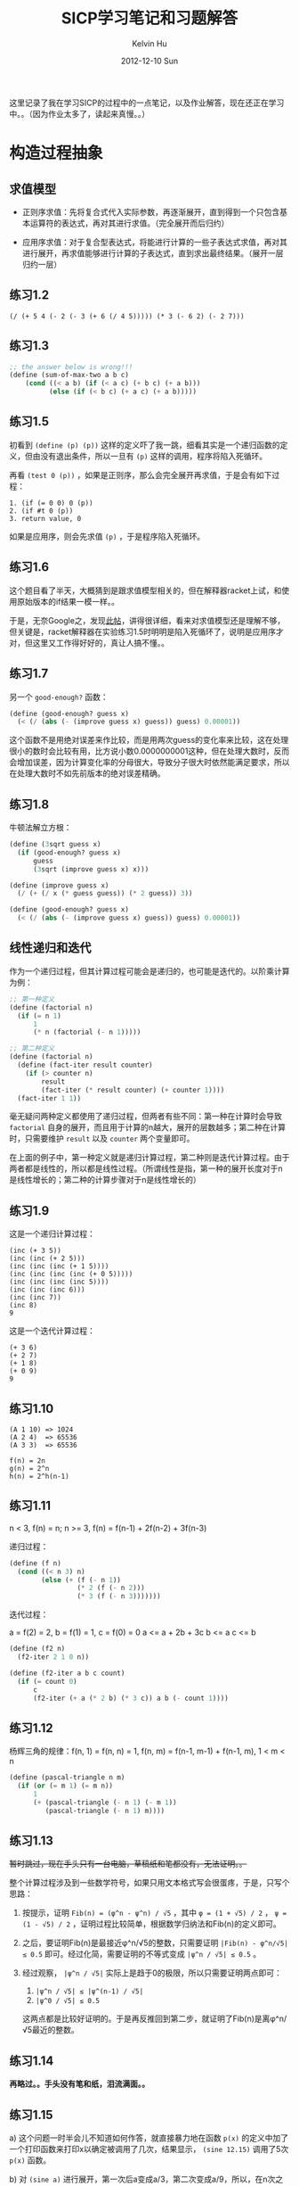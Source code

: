 #+TITLE:       SICP学习笔记和习题解答
#+AUTHOR:      Kelvin Hu
#+EMAIL:       ini.kelvin@gmail.com
#+DATE:        2012-12-10 Sun
#+URI:         /wiki/sicp/
#+KEYWORDS:    sicp, scheme
#+TAGS:        :SICP:Scheme:
#+LANGUAGE:    en
#+OPTIONS:     H:3 num:nil toc:nil \n:nil @:t ::t |:t ^:nil -:t f:t *:t <:t
#+DESCRIPTION: learning notes of book Structure and Interpretation of Computer Programs


这里记录了我在学习SICP的过程中的一点笔记，以及作业解答，现在还正在学习中。。（因为作业太多了，读起来真慢。。）

* 构造过程抽象

** 求值模型

   - 正则序求值：先将复合式代入实际参数，再逐渐展开，直到得到一个只包含基本运算符的表达式，再对其进行求值。（完全展开而后归约）

   - 应用序求值：对于复合型表达式，将能进行计算的一些子表达式求值，再对其进行展开，再求值能够进行计算的子表达式，直到求出最终结果。（展开一层归约一层）

** 练习1.2

   : (/ (+ 5 4 (- 2 (- 3 (+ 6 (/ 4 5))))) (* 3 (- 6 2) (- 2 7)))

** 练习1.3

   #+BEGIN_SRC scheme
   ;; the answer below is wrong!!!
   (define (sum-of-max-two a b c)
       (cond ((< a b) (if (< a c) (+ b c) (+ a b)))
             (else (if (< b c) (+ a c) (+ a b)))))
   #+END_SRC

** 练习1.5

   初看到 =(define (p) (p))= 这样的定义吓了我一跳，细看其实是一个递归函数的定义，但由没有退出条件，所以一旦有 =(p)= 这样的调用，程序将陷入死循环。

   再看 =(test 0 (p))= ，如果是正则序，那么会完全展开再求值，于是会有如下过程：

   : 1. (if (= 0 0) 0 (p))
   : 2. (if #t 0 (p))
   : 3. return value, 0

   如果是应用序，则会先求值 =(p)= ，于是程序陷入死循环。

** 练习1.6

   这个题目看了半天，大概猜到是跟求值模型相关的，但在解释器racket上试，和使用原始版本的if结果一模一样。。

   于是，无奈Google之，发现[[http://blog.csdn.net/xuanyun/article/details/1331872][此帖]]，讲得很详细，看来对求值模型还是理解不够，但关键是，racket解释器在实验练习1.5时明明是陷入死循环了，说明是应用序才对，但这里又工作得好好的，真让人搞不懂。。

** 练习1.7

   另一个 =good-enough?= 函数：

   #+BEGIN_SRC scheme
   (define (good-enough? guess x)
     (< (/ (abs (- (improve guess x) guess)) guess) 0.00001))
   #+END_SRC

   这个函数不是用绝对误差来作比较，而是用两次guess的变化率来比较，这在处理很小的数时会比较有用，比方说小数0.0000000001这种，但在处理大数时，反而会增加误差，因为计算变化率的分母很大，导致分子很大时依然能满足要求，所以在处理大数时不如先前版本的绝对误差精确。

** 练习1.8

   牛顿法解立方根：

   #+BEGIN_SRC scheme
   (define (3sqrt guess x)
     (if (good-enough? guess x)
         guess
         (3sqrt (improve guess x) x)))

   (define (improve guess x)
     (/ (+ (/ x (* guess guess)) (* 2 guess)) 3))

   (define (good-enough? guess x)
     (< (/ (abs (- (improve guess x) guess)) guess) 0.00001))
   #+END_SRC

** 线性递归和迭代

   作为一个递归过程，但其计算过程可能会是递归的，也可能是迭代的。以阶乘计算为例：

   #+BEGIN_SRC scheme
   ;; 第一种定义
   (define (factorial n)
     (if (= n 1)
         1
         (* n (factorial (- n 1)))))
   #+END_SRC

   #+BEGIN_SRC scheme
   ;; 第二种定义
   (define (factorial n)
     (define (fact-iter result counter)
       (if (> counter n)
           result
           (fact-iter (* result counter) (+ counter 1))))
     (fact-iter 1 1))
   #+END_SRC

   毫无疑问两种定义都使用了递归过程，但两者有些不同：第一种在计算时会导致 =factorial= 自身的展开，而且用于计算的n越大，展开的层数越多；第二种在计算时，只需要维护 =result= 以及 =counter= 两个变量即可。

   在上面的例子中，第一种定义就是递归计算过程，第二种则是迭代计算过程。由于两者都是线性的，所以都是线性过程。（所谓线性是指，第一种的展开长度对于n是线性增长的；第二种的计算步骤对于n是线性增长的）

** 练习1.9

   这是一个递归计算过程：

   : (inc (+ 3 5))
   : (inc (inc (+ 2 5)))
   : (inc (inc (inc (+ 1 5))))
   : (inc (inc (inc (inc (+ 0 5)))))
   : (inc (inc (inc (inc 5))))
   : (inc (inc (inc 6)))
   : (inc (inc 7))
   : (inc 8)
   : 9

   这是一个迭代计算过程：

   : (+ 3 6)
   : (+ 2 7)
   : (+ 1 8)
   : (+ 0 9)
   : 9

** 练习1.10

   : (A 1 10) => 1024
   : (A 2 4)  => 65536
   : (A 3 3)  => 65536

   : f(n) = 2n
   : g(n) = 2^n
   : h(n) = 2^h(n-1)

** 练习1.11

   n < 3, f(n) = n; n >= 3, f(n) = f(n-1) + 2f(n-2) + 3f(n-3)

   递归过程：

   #+BEGIN_SRC scheme
   (define (f n)
     (cond ((< n 3) n)
           (else (+ (f (- n 1))
                    (* 2 (f (- n 2)))
                    (* 3 (f (- n 3)))))))
   #+END_SRC

   迭代过程：

   a = f(2) = 2, b = f(1) = 1, c = f(0) = 0
   a <= a + 2b + 3c
   b <= a
   c <= b

   #+BEGIN_SRC scheme
   (define (f2 n)
     (f2-iter 2 1 0 n))

   (define (f2-iter a b c count)
     (if (= count 0)
         c
         (f2-iter (+ a (* 2 b) (* 3 c)) a b (- count 1))))
   #+END_SRC

** 练习1.12

   杨辉三角的规律：f(n, 1) = f(n, n) = 1, f(n, m) = f(n-1, m-1) + f(n-1, m), 1 < m < n

   #+BEGIN_SRC scheme
   (define (pascal-triangle n m)
     (if (or (= m 1) (= m n))
         1
         (+ (pascal-triangle (- n 1) (- m 1))
            (pascal-triangle (- n 1) m))))
   #+END_SRC

** 练习1.13

   +暂时跳过，现在手头只有一台电脑，草稿纸和笔都没有，无法证明。。+

   整个计算过程涉及到一些数学符号，如果只用文本格式写会很蛋疼，于是，只写个思路：

   1. 按提示，证明 =Fib(n) = (φ^n - ψ^n) / √5= ，其中 =φ = (1 + √5) / 2= ， =ψ = (1 - √5) / 2= ，证明过程比较简单，根据数学归纳法和Fib(n)的定义即可。

   2. 之后，要证明Fib(n)是最接近φ^n/√5的整数，只需要证明 =|Fib(n) - φ^n/√5| ≤ 0.5= 即可。经过化简，需要证明的不等式变成 =|ψ^n / √5| ≤ 0.5= 。

   3. 经过观察， =|ψ^n / √5|= 实际上是趋于0的极限，所以只需要证明两点即可：

      1. =|ψ^n / √5| ≤ |ψ^(n-1) / √5|=
      2. =|ψ^0 / √5| ≤ 0.5=

      这两点都是比较好证明的。于是再反推回到第二步，就证明了Fib(n)是离φ^n/√5最近的整数。

** 练习1.14

   *再略过。。手头没有笔和纸，泪流满面。。*

** 练习1.15

   a) 这个问题一时半会儿不知道如何作答，就直接暴力地在函数 =p(x)= 的定义中加了一个打印函数来打印x以确定被调用了几次，结果显示， =(sine 12.15)= 调用了5次 =p(x)= 函数。

   b) 对 =(sine a)= 进行展开，第一次后a变成a/3，第二次变成a/9，所以，在n次之后，a变成了a除以3的n次方。空间和步数是正比于展开次数n的，所以，n关于a的阶就是空间和步数关于a的阶。展开的终止条件是 =a / 3^n ≤ 0.1= ，可以求出 =n ≥ log3(10a)= ，即n会大于等于以3为底10a的对数。所以空间和步数关于a的增长阶是对数的。

** 练习1.16

   题目要求：1.只能用迭代，不能递归；2.增长的阶是对数级。

   被这个题的提示给坑到了。。因为提示说维持一个附加变量a来保存计算值，于是我就按提示构造了一个状态变量a，打算用来保存每次迭代的计算值，但经过演算发现必须在第一步迭代将a从1直接给过渡到b^(n/2)，不然后面的迭代没法继续，但这肯定是不可能的。。

   无奈，去网上搜了一下，当我看到下面这两个等式的时候，我瞬间就明白了：

   1. n为偶数时：a(b^2)^(n/2) = ab^n
   2. n为奇数时：ab*b^(n-1) = ab^n

   按上面的等式写出迭代过程：

   : n为偶数时：
   : a <= a
   : b <= b^2
   : n <= n / 2
   :
   : n为奇数时：
   : a <= a * b
   : b <= b
   : n <= n - 1

   于是，解答如下：

   #+BEGIN_SRC scheme
   (define (fast-expt b n)
     (fast-expt-iter 1 b n))

   (define (fast-expt-iter a b n)
     (cond ((= n 0) a)
           ((even? n) (fast-expt-iter a (* b b) (/ n 2)))
           (else (fast-expt-iter (* a b) b (- n 1)))))

   (define (even? n)
     (= (remainder n 2) 0))
   #+END_SRC

   这明明是a和b共同保存中间值，以2^10为例，10 => 5 => 4 => 2 => 1 => 0，大多时候a都在打酱油，而b才是保存中间值的主力。。

** 练习1.17

   #+BEGIN_SRC scheme
   (define (my* a b)
     (cond ((= b 0) 0)
           ((even? b) (my* (double a) (halve b)))
           (else (+ a (my* a (- b 1))))))

   (define (double a)
     (+ a a))

   (define (halve a)
     (/ a 2))
   #+END_SRC

** 练习1.18

   有了1.16的基础，再来这道题就好多了，这题的难点是构造类似1.16中的ab^n。和1.16不同，这里的构造等式如下（状态变量定义为s）：

   1. b为偶数：s + ab = s + a*2 * b/2
   2. b为奇数：s + ab = (s + a) + a * (b - 1)

   于是，有如下解：

   #+BEGIN_SRC scheme
   (define (my* a b)
     (my*-iter 0 a b))

   (define (my*-iter s a b)
     (cond ((= b 0) s)
           ((even? b) (my*-iter s (double a) (halve b)))
           (else (my*-iter (+ s a) a (- b 1)))))
   #+END_SRC

** 练习1.19

   这个题是要求p'和q'，根据T^2 = T'，可以得到两个关于p'和q'的方程，联立方程可得解。

   这两个二元一次方程本身不难，但因为项太多，还有平方，所以如果打字打出来会很蛋疼，所以就不打了，最后解出的结果是：

   : p' = p^2 + q^2
   : q' = q^2 + 2pq

   吐槽：外国人真尼玛牛，一个特例斐波那契数列，能想到通用的T变换，而且，还尼玛T^2 = T'。。

** 练习1.20

   个人觉得这个题的水平略低，因为只是按照定义对过程调用进行展开而已。关键是，如果你展开的内容少一点也可以接受，但是 =(gcd 206 40)= 的正规序展开内容太多了，我写了几层，就写不下去了。。最后看了[[http://www.billthelizard.com/2010/01/sicp-exercise-120-gcd.html][这里]]的详细展开内容，那哥们真是耐得住。。其实题目的意思大概是想让我们对这两种展开方式有一个比较深刻的理解，但这样大量的重复性工作，显得没有必要，所以我没有耐得住寂寞展开到最后。。从那哥们展开的结果来看，最后的答案是18和4。

** 练习1.21

   把书中的的 =smallest-divisor= 及相关定义照执行一遍就行了，结果如下：

   : (smallest-divisor 199)    => 199
   : (smallest-divisor 1999)   => 1999
   : (smallest-divisor 19999)  => 7

   PS：SICP中文翻译中错误很多啊，比方说上面跟 =smallest-divisor= 相关的 =divides?= 定义，其中对 =remainder= 过程的调用就把参数a和b写反了，坑爹。。页脚的注释d/n应该是n/d。。

** 练习1.22

   我使用的Scheme实现是Racket，这个实现并没有包含如题目中所说的 =runtime= ，于是我Google了一下，发现有一个过程叫 =current-inexact-milliseconds= 可以达到要求，于是就用它代替了 =runtime= 。

   这个题目的实现代码如下：

   #+BEGIN_SRC scheme
   (define (timed-prime-test n)
     (newline)
     (display n)
     (start-prime-test n (current-inexact-milliseconds)))

   (define (start-prime-test n start-time)
     (if (prime? n)
         (report-time (- (current-inexact-milliseconds) start-time))
         #f))  ;; 这里因为Racket实现不允许if只有一个分支，所以用#f来表示另一个分支

   (define (report-time elapsed-time)
     (display " *** ")
     (display elapsed-time))

   (define (search-for-primes start count)
     (cond ((= count 0) (newline))
           ((timed-prime-test start) (search-for-primes (next-odd start) (- count 1)))
           (else (search-for-primes (next-odd start) count))))

   (define (next-odd n)
     (if (= (remainder n 2) 0)
         (+ 1 n)
         (+ 2 n)))
   #+END_SRC

   测试了几组数据，得到以下结果（不是奇数的行已删去）：

   : 100000000003 *** 24.06689453125
   : 100000000019 *** 14.223876953125
   : 100000000057 *** 15.403076171875
   : >
   : 1000000000039 *** 49.025146484375
   : 1000000000061 *** 48.720947265625
   : 1000000000063 *** 47.57080078125
   : >
   : 10000000000037 *** 154.43701171875
   : 10000000000051 *** 143.823974609375
   : 10000000000099 *** 147.25390625

   取平均值除了一下，时间比值为2.706和3.066，这两个离√10还差得比较多，不过可能是受CPU，系统环境的影响，随机性较强，不过比值应该是√10这一点还是很明确的。

** 练习1.23

   #+BEGIN_SRC scheme
   (define (next n)
     (if (= n 2)
         3
         (+ n 2)))

   (define (find-divisor n test)
     (cond ((> (* test test) n) n)
           ((divides? n test) test)
           (else (find-divisor n (next test)))))
   #+END_SRC

   得到结果如下（取了三组和1.22中对应的值）：

   : 100000000003 *** 14.049072265625
   : 100000000019 *** 10.261962890625
   : 100000000057 *** 9.14697265625
   : >
   : 1000000000039 *** 40.97705078125
   : 1000000000061 *** 30.837890625
   : 1000000000063 *** 31.4189453125
   : >
   : 10000000000037 *** 103.964111328125
   : 10000000000051 *** 102.067138671875
   : 10000000000099 *** 94.930908203125

   分别计算平均消耗时间比值，得到三个值：1.61，1.41，1.48，这几个值是明显是小于2的。可能虽然步数是少了一半，但是在运行过程中的一些其它消耗，导致了时间比值小于2。

   然后我又试了一下，证明这多出来的时间消耗是来自 =next= 过程调用，将 =find-divisor= 以及 =smallest-divisor= 过程进行重定义为以下形式：

   #+BEGIN_SRC scheme
   (define (find-divisor n test)
     (cond ((> (* test test) n) n)
           ((divides? n test) test)
           (else (find-divisor n (+ test 2))))) ;; 直接加2，不再调用next过程

   (define (smallest-divisor n)
     (find-divisor n 3)) ;; 直接从3开始
   #+END_SRC

   结果如下：

   : 100000000003 *** 13.234130859375
   : 100000000019 *** 8.0458984375
   : 100000000057 *** 7.89599609375
   : >
   : 1000000000039 *** 28.672119140625
   : 1000000000061 *** 25.3388671875
   : 1000000000063 *** 25.071044921875
   : >
   : 10000000000037 *** 78.4560546875
   : 10000000000051 *** 78.115966796875
   : 10000000000099 *** 71.85498046875

   可以看到，这里的时间消耗确实是比1.22中减半了。

** 练习1.24

   这个练习，将 =start-prime-test= 中的 =prime?= 换成 =fast-prime?= 即可：

   #+BEGIN_SRC scheme
   (define (start-prime-test n start-time)
     (if (fast-prime? n 3)  ;; 测试的次数取3
         (report-time (- (current-inexact-milliseconds) start-time))
         #f))
   #+END_SRC

   然后进行测试，得到以下结果（最高只能到10的9次方，因为再高的话，超过了int型的最大值，这时 =random= 函数会报错）：

   : 1009 *** 0.014892578125
   : 1013 *** 0.01611328125
   : 1019 *** 0.015869140625
   : >
   : 10007 *** 0.02099609375
   : 10009 *** 0.02099609375
   : 10037 *** 0.02001953125
   : >
   : 100003 *** 0.02490234375
   : 100019 *** 0.02392578125
   : 100043 *** 0.02392578125
   : >
   : 1000003 *** 0.028076171875
   : 1000033 *** 0.028076171875
   : 1000037 *** 0.029052734375
   : >
   : 10000019 *** 0.032958984375
   : 10000079 *** 0.033203125
   : 10000103 *** 0.032958984375
   : >
   : 100000007 *** 0.0380859375
   : 100000037 *** 0.0380859375
   : 100000039 *** 0.0380859375
   : >
   : 1000000007 *** 0.041015625
   : 1000000009 *** 0.0419921875
   : 1000000021 *** 0.0419921875

   增长速度是O(log n)，所以10^6附近应该是10^3附近所消耗时间的两倍，10^9是三倍：从上面的结果来看，10^6次方的数据比较接近（0.028/0.014），但10^9则要小了不少，只有大概2.67倍左右；10^8应该是10^4的两倍，这个数据也还比较接近（0.038/0.020）。

** 练习1.25

   其实这个问题的答案在前面的脚注46中就说了：

   #+begin_quote
   这种技术非常有用，因为它意味着我们的计算中不需要去处理比m大很多的数（请与练习1.25比较）。
   #+end_quote

   原来的 =expmod= 函数是利用了以下的等式：

   : (x * y) % m = [(x % m) * (y % m)] % m

   这样，如果 =x*y= 的值很大的话，可以分解成两个小于m的数再取模，这样计算起来就要容易很多。

   而1.25中的 =expmod= 的定义也是没问题的：先算出乘方值，再取模。但是需要注意的是，这个乘方值可能很大，这样再求模，可能就会很慢，没有办法和原来版本的高效性相提并论。

** 练习1.26

   这个题还比较好理解，在使用 =square= 的时候，只需要在 =expmod= 内部执行一次递归调用，但直接使用乘法的话，会执行两次递归调用，情况如下：

   | 次数  | 递归情况(square)   | 递归情况(*)            |
   |------+------------------+-----------------------|
   |    1 | n                | n                     |
   |    2 | n/2              | n/2 * n/2             |
   |    3 | n/4              | n/4 * n/4 * n/4 * n/4 |
   |  ... |                  |                       |

   注：上表没有考虑 =n-1= 的情况，因为 =n-1= 作为常数级的衰减（请原谅，我自己发明了“衰减”这个词），和指数级衰减比起来可以忽略。

   可以看到，使用 =square= 的情况是指数级衰减，所以最终是Θ(log n)；直接使用乘法虽然也是指数级衰减，但是衰减的同时，递归调用数却在指数级增加，刚好和衰减抵消，于是就是Θ(n)。

** 练习1.27

   这个题目比较简单，定义的两个函数如下：

   #+BEGIN_SRC scheme
   (define (carmichael-check n a)
     (cond ((not (= (expmod a n n) a)) false)
           ((> a 1) (carmichael-check n (- a 1)))
           (else true)))

   (define (carmichael-test n)
     (carmichael-check n (- n 1)))
   #+END_SRC

   需要测试Carmichael数的时候，执行 =carmichael-test= 即可。这个测试有一点缺陷就是，不能把真正的质数和Carmichael数分开，不过题目是要求验证Carmichael数，而并不是求Carmichael数，所以这点缺陷也不算是缺陷。

** 练习1.28

   这个题目是费马测试的一个变形，因为费马测试会被Carmichael数骗，所以这个Miller-Rabin检查增强了限制，Carmichael数也通不过检查。增强的条件是：如果大于1小于n - 1的一个数的平方取模n等于1，则n不是素数。这样，需要我们将费马测试中的 =expmod= 函数加以改进，所有相关的过程如下：

   #+BEGIN_SRC scheme
   (define (determine-result a n)
     (cond ((and (not (= a 1))
                 (not (= a (- n 1)))
                 (= (remainder (square a) n) 1)) 0)
           (else (remainder (square a) n))))

   (define (expmod base exp m)
     (cond ((= exp 0) 1)
           ((even? exp)
            (determine-result (expmod base (/ exp 2) m) m))
           (else (remainder (* base (expmod base (- exp 1) m)) m))))

   (define (miller-rabin-test n)
     (define (try-it a)
       (= (expmod a (- n 1) n) 1))
     (try-it (+ 1 (random (- n 1)))))

   (define (miller-rabin-prime? n times)
     (cond ((= times 0) true)
           ((miller-rabin-test n) (miller-rabin-prime? n (- times 1)))
           (else false)))
   #+END_SRC

   再用 =miller-rabin-prime?= 检测素数的时候，就算连561，1105等Carmichael数也无处遁形了。

** 练习1.29

   定义两个过程如下：

   #+BEGIN_SRC scheme
   (define (sum-simpson-rule f k n a b)
     (define (factor)
       (cond ((or (= k 0)
                  (= k n)) 1)
             ((= (remainder k 2) 0) 2)
             (else 4)))
     (if (> k n)
         0
         (+ (* (factor) (f (+ a (* k (/ (- b a) n)))))
            (sum-simpson-rule f (+ 1 k) n a b))))

   (define (simpson-rule f n a b)
     (* (/ (/ (- b a) n) 3) (sum-simpson-rule f 0 n a b)))
   #+END_SRC

   经过测试，这个辛普森规则准得过分，在测试 =cube= 函数在0到1之间的积分时，n都不用取到100或者1000，就算取成2，结果也是精确的1/4。。。

** 练习1.30

   采用迭代进行计算的 =sum= 过程如下：

   #+BEGIN_SRC scheme
   (define (sum term a next b)
     (define (iter a result)
       (if (> a b)
           result
           (iter (next a) (+ (term a) result))))
     (iter a 0))
   #+END_SRC

** 练习1.31

   递归的 =product= 过程：

   #+BEGIN_SRC scheme
   (define (product term a next b)
     (if (> a b)
         1
         (* (term a)
            (product term (next a) next b))))
   #+END_SRC

   迭代的 =product= 过程：

   #+BEGIN_SRC scheme
   (define (product term a next b)
     (define (iter a result)
       (if (> a b)
           result
           (iter (next a) (* (term a) result))))
     (iter a 1))
   #+END_SRC

   =factorial= 过程：

   #+BEGIN_SRC scheme
   (define (factorial n)
     (product (lambda (a) a) 1 (lambda (a) (+ 1 a)) n))
   #+END_SRC

   求圆周率PI的过程：

   #+BEGIN_SRC scheme
   (define (cal-pi n)
     (* 2.0           ;; 使用2.0而不用2，是为了让结果展示为小数而不是分数
        (if (even? n) n (+ 1 n)) ;; 这个不可缺少，下面有解释
        (/
         (product (lambda (a) (square a))
                  2
                  (lambda (a) (+ 2 a))
                  (if (even? n) n (+ 1 n)))
         (product (lambda (a) (square a))
                  3
                  (lambda (a) (+ 2 a))
                  (if (even? n) (+ 1 n) (+ 2 n))))))
   #+END_SRC

   书中给出的求PI公式比较tricky，将等式两边乘以2，就会发现形式比书中原来的形式要完美很多，上面的过程的基础正是乘以2后的等式。分别计算分子和分母，相除后，再乘以2，但要注意的是，这时的结果还不是圆周率，还需要乘以最后一个参加计算的分子值，为什么呢？因为我们最初为图方便（为了使用平方计算），把等式两边都乘以2，这样就硬生生把分子部分的序列给向后移了一位，所以要将原来被挤掉的分子最后一个参加计算的数字给补上。

** 练习1.32

   递归的 =accumulate= 过程：

   #+BEGIN_SRC scheme
   (define (accumulate combiner null-value term a next b)
     (if (> a b)
         null-value
         (combiner (term a)
                   (accumulate combiner null-value term (next a) next b))))
   #+END_SRC

   迭代的 =accumulate= 过程：

   #+BEGIN_SRC scheme
   (define (accumulate combiner null-value term a next b)
     (define (iter a result)
       (if (> a b)
           result
           (iter (next a) (combiner (term a) result))))
     (iter a null-value))
   #+END_SRC

   利用 =accumulate= 进行重定义的 =sum= 和 =product= 过程：

   #+BEGIN_SRC scheme
   (define (sum term a next b)
     (accumulate + 0 term a next b))

   (define (product term a next b)
     (accumulate * 1 term a next b))
   #+END_SRC

** 练习1.33

   =filtered-accumulate= 过程以及根据其定义的求素数和、求互素正整数积的过程：

   #+BEGIN_SRC scheme
   (define (filtered-accumulate combiner null-value term a next b filter)
     (if (or (> a b) (not (filter a b)))
         null-value
         (combiner (term a)
                   (filtered-accumulate combiner null-value term (next a) next b filter))))

   (define (sum-prime a b)
     (filtered-accumulate + 0 (lambda (a) a) a (lambda (a) (+ 1 a)) b prime?))

   (define (product-gcd-prime n)
     (filtered-accumulate * 1 (lambda (a) a) 1 (lambda (a) (+ 1 a)) n gcd-eq1?))
   #+END_SRC

** 练习1.34

   如果求值 =(f f)= ，展开的流程如下：

   : (f f) => (f 2) => (2 2)

   因为2不是一个过程名，所以出错。

** 练习1.35

   =x |-> 1 + 1/x= 的不动点即要求满足 =x = 1 + 1/x= ，两边乘以x得到 =x^2 = x + 1= ，即黄金分割满足的方程。

   通过 =fixed-point= 来计算黄金分割率：

   : (fixed-point (lambda (x) (+ 1 (/ 1 x))) 0.5)

** 练习1.36

   修改后的 =fixed-point= 过程：

   #+BEGIN_SRC scheme
   (define (fixed-point f first-guess)
     (define (close-enough? v1 v2)
       (< (abs (- v1 v2)) 0.0000001))
     (define (try guess)
       (let ((next (f guess)))
         (display next)
         (newline)
         (if (close-enough? guess next)
             next
             (try next))))
     (try first-guess))
   #+END_SRC

   不使用平均阻尼：

   : (fixed-point (lambda (x) (/ (log 1000) (log x))) 2)

   使用平均阻尼：

   : (fixed-point (lambda (x) (average x (/ (log 1000) (log x)))) 2)

   允许误差为10e-7的情况下，不使用平均阻尼需要46步，使用平均阻尼只需要13步。可见使用平均阻尼能大大减少必要的计算步数。

** 练习1.37

   递归的 =cont-frac= 过程：

   #+BEGIN_SRC scheme
   (define (cont-frac n d k)
     (define (frac i)
       (if (> i k)
           0
           (/ (n i)
              (+ (d i) (frac (+ 1 i))))))
     (frac 1))
   #+END_SRC

   迭代的 =cont-frac= 过程：

   #+BEGIN_SRC scheme
   (define (cont-frac n d k)
     (define (iter i result)
       (if (< i 1)
           result
           (iter (- i 1)
                 (/ (n i)
                    (+ (d i) result)))))
     (iter k 0))
   #+END_SRC

   用下面的lambda过程来确定满足条件的k：

   #+BEGIN_SRC scheme
   ((lambda (k)
      (< (abs (- (/ 1 (cont-frac (lambda (i) 1.0)
                                 (lambda (i) 1.0)
                                 k))
                 1.61803401))
         0.0001))
    11)
   #+END_SRC

   最后确定，k取11即可保证4位的十进制精度。

** 练习1.38

   这个题目最关键的是确定 =D(i)= 函数的值，观察规律，可以知道，序列中的3n项和3n+1项都是1，而3n+2项的值是2n+2，这里n是非负整数。所以，=D(i)= 相应的过程定义如下：

   #+BEGIN_SRC scheme
   (define (d i)
     (cond ((or (= (remainder i 3) 0)
                (= (remainder i 3) 1)) 1)
           (else (/ (* 2 (+ 1 i)) 3))))
   #+END_SRC

   用来求e的程序：

   : (+ 2
   :    (cont-frac (lambda (i) 1.0) d 100000))

** 练习1.39

   =tan-cf= 过程如下：

   #+BEGIN_SRC scheme
   (define (tan-cf x k)
     (define (n i)
       (if (= i 1) x (square x)))
     (define (d i)
       (- (* 2 i) 1))
     (define (cf i)
       (if (> i k)
           0
           (/ (n i)
              (- (d i) (cf (+ 1 i))))))
     (cf 1))
   #+END_SRC

** 练习1.40

   #+BEGIN_SRC scheme
   (define (cubic a b c)
     (lambda (x)
       (+ (cube x)
          (* a (square x))
          (* b x)
          c)))
   #+END_SRC

** 练习1.41

   =double= 过程：

   #+BEGIN_SRC scheme
   (define (double f)
     (lambda (x) (f (f x))))
   #+END_SRC

   表达式的值是21，因为两次 =double= 调用就得到4层 =double= 嵌套的过程，再对 =inc= 作用，就会得到2的4次方，即16次 =inc= 过程的调用，所以结果是5 + 16 = 21。

** 练习1.42

   #+BEGIN_SRC scheme
   (define (compose f g)
     (lambda (x) (f (g x))))
   #+END_SRC

** 练习1.43

   #+BEGIN_SRC scheme
   (define (repeated f n)
     (if (<= n 1)
         (lambda (x) (f x))
         ;(repeated (compose f f) (- n 1))
         (compose f (repeated f (- n 1)))))
   #+END_SRC

   需要注意 =repeated= 和 =compose= 的调用顺序，如果先调用 =compose= 再调用 =repeated= （如代码中注释所示），那过程 =f= 会被重复2的n-1次方（注意是次方关系）；但是反之，则 =f= 就只会被重复n次，是加和关系。

** 练习1.44

   平滑过程 =smooth= ：

   #+BEGIN_SRC scheme
   (define dx 0.0000000001)

   (define (smooth f)
     (lambda (x) (/ (+ (f x) (f (- x dx)) (f (+ x dx))) 3)))
   #+END_SRC

   n次平滑过程 =smooth-n= ：

   #+BEGIN_SRC scheme
   (define (smooth-n f n)
     ((repeated smooth n) f))
   #+END_SRC

** 练习1.45

   经过一系列实验，有如下结果（箭头前的数字代表是几次方根，箭头后的数字是表明要做几次平均阻尼）：

   : 2, 3 => 1
   : 4, 5, 6, 7 => 2
   : 8, 9, 10, 11, 12, 13, 14, 15 => 3
   : 16 ...
   : ...

   可以看到，需要做的平均阻尼的次数是对数级增长的，从2^n次方根到2^(n+1) - 1次方根需要做n次平均阻尼才可以保证不动点收敛（遗憾的是，本人无法对这一结论进行证明）。

   写出求n次方根的过程如下：

   #+BEGIN_SRC scheme
   (define (nth-root x n)
     (fixed-point
      ((repeated average-damp
                 (floor (/ (log n) (log 2))))
       (lambda (y) (/ x (expt y (- n 1))))) 1.0))
   #+END_SRC

   可以用以下的调用验证：

   : (nth-root (expt 2 100) 100)

   即先求2的100次方再求其100次方根，结果是2说明过程没有错误。

** 练习1.46

   =iterative-improve= 过程：

   #+BEGIN_SRC scheme
   (define (iterative-improve good-enough? improve-guess)
     (lambda (guess)
       (let ((next (improve-guess guess)))
         (if (good-enough? next guess)
             next
             ((iterative-improve good-enough? improve-guess)
              (improve-guess guess))))))
   #+END_SRC

   改进后的 =sqrt= 和 =fixed-point= 过程：

   #+BEGIN_SRC scheme
   (define (sqrt x)
     ((iterative-improve (lambda (v1 v2) (< (abs (- v1 v2)) 0.0001))
                         (lambda (y) (average y (/ x y))))
      1.0))

   (define (fixed-point f first-guess)
     ((iterative-improve (lambda (v1 v2) (< (abs (- v1 v2)) 0.0001))
                         (lambda (y) (f y)))
      first-guess))
   #+END_SRC

* 构造数据抽象

** 练习2.1

   #+BEGIN_SRC scheme
   (define (make-rat n d)
     (define (make-rat-inner n d)
       (let ((g (gcd n d)))
         (cons (/ n g) (/ d g))))
     (if (< (/ n d) 0)
         (make-rat-inner (- (abs n))  (abs d))
         (make-rat-inner (abs n) (abs d))))
   #+END_SRC

** 练习2.2

   #+BEGIN_SRC scheme
   (define (make-segment point-x point-y)
     (cons point-x point-y))

   (define (start-segment segment)
     (car segment))

   (define (end-segment segment)
     (cdr segment))

   (define (make-point x y)
     (cons x y))

   (define (x-point point)
     (car point))

   (define (y-point point)
     (cdr point))

   (define (midpoint-segment segment)
     (make-point (average (x-point (start-segment segment))
                          (x-point (end-segment segment)))
                 (average (y-point (start-segment segment))
                          (y-point (end-segment segment)))))
   #+END_SRC

** 练习2.3

   #+BEGIN_SRC scheme
   (define (make-rectangle p-lu p-rd)
     (cons p-lu p-rd))

   (define (rect-left-up-point rect)
     (car rect))

   (define (rect-right-down-point rect)
     (cdr rect))

   (define (perimeter rect)
     (* 2 (+ (- (x-point (rect-right-down-point rect))
                (x-point (rect-left-up-point rect)))
             (- (y-point (rect-left-up-point rect))
                (y-point (rect-right-down-point rect))))))

   (define (area rect)
     (* (- (x-point (rect-right-down-point rect))
           (x-point (rect-left-up-point rect)))
        (- (y-point (rect-left-up-point rect))
           (y-point (rect-right-down-point rect)))))
   #+END_SRC

** 练习2.4

   #+BEGIN_SRC scheme
   (define (cdr z)
     (z (lambda (p q) q)))
   #+END_SRC

   这三个过程充分利用了第一章讲的构造过程抽象： =cons= 返回一个过程，这个过程将一个参数过程作用于两个元素x和y上；于是，在定义 =car= 和 =cdr= 的时候，需要构造一个过程，分别返回第一个元素和第二个元素，然后把这个过程作为参数传递给 =cons= 返回的过程。

** 练习2.5

   几个过程的定义如下：

   #+BEGIN_SRC scheme
   (define (cons a b)
     (* (expt 2 a) (expt 3 b)))

   (define (a x n)
     (if (= (remainder x n) 0)
         (a (/ x n) n)
         x))

   (define (car z)
     (define (d x n)
       (if (= (remainder x n) 0)
           (a (/ x n) n)
           x))
     (/ (log (d z 3))
        (log 2)))

   (define (cdr z)
     (define (d x n)
       (if (= (remainder x n) 0)
           (a (/ x n) n)
           x))
     (/ (log (d z 2))
        (log 3)))
   #+END_SRC

   不过这几个过程还是有缺陷的，只能用于整数，例如 =(car (cons 1.2 3))= 就会返回不正确的结果，不过这是必然的。

** 练习2.6

   初看到这个题目的时候，我的第一反应是“我操”（原谅我的粗口，但这确实是我的下意识反应。。），已经定义好的 *zero* 是一个过程，它会返回一个过程，返回的过程里面又会返回一个过程。。

   硬着头皮看了看，后面有提示说可以按 =(add-1 zero)= 来求 *one* ，于是把这个调用展开，可以得到以下关于 *one* 的定义：

   #+BEGIN_SRC scheme
   (define one (lambda (f) (lambda (x) (f x))))
   #+END_SRC

   和 *zero* 作了一下比较，第一眼发现是返回的过程的过程里面多了一个 =f= 调用，再观察 =add-1= 的定义，有理由相信接下来 *two* 的定义肯定是再多一个 =f= 调用，再利用 =(add-1 one)= 来展开一下，果然， *two* 的定义如下：

   #+BEGIN_SRC scheme
   (define two (lambda (f) (lambda (x) (f (f x)))))
   #+END_SRC

   至此，这一切已经明确了，数字增长1，对 =f= 的调用多加一层即可。而且，根据 =add-1= 的定义，可以写出相应的 =+= 过程：

   #+BEGIN_SRC scheme
   (define (+ a b)
     (lambda (f) (lambda (x) ((b f) ((a f) x)))))
   #+END_SRC

   别看这个过程只有两行，可是花了我不少时间，最初的版本我写成了 =b(f)(a(f))(x)= ，但实际的形式应该是： =b(f)(a(f)(x))= （有点绕，大致意思是，a对f作用后的返回值，作为函数对x进行作用，然后将其返回值作为参数，传递给b对f作用后的返回值）。

   另外有一点，因为这些数字的表示都是过程，所以不太好验证，所以需要构造一个 =f= 过程，能让它根据调用次数得到不同的值，本打算采用乘方，但乘方增大的过程太快；也没办法用加法，因为加法过程已经被我们给重定义了。所以选用了普通乘法，几个验证例子如下（注意把参数x的初始值置为1，以免干扰运算的结果）：

   : ((one (lambda (x) (* 2 x))) 1)                 => 2^1       = 2
   : (((add-1 one) (lambda (x) (* 2 x))) 1)         => 2^(1+1)   = 4
   : (((add-1 two) (lambda (x) (* 2 x))) 1)         => 2^(2+1)   = 8
   : (((+ two two) (lambda (x) (* 2 x))) 1)         => 2^(2+2)   = 16
   : (((+ (+ two two) one) (lambda (x) (* 2 x))) 1) => 2^(2+2+1) = 32

   以我个人的意见，这个题目算是把第一章“构造过程抽象”的思想用到极致了的，第一章后面的习题跟这个相比，简直是小巫见大巫。而且，这个题目也很有意思，数字的表示不再是传统的计数方式，而是用过程调用次数来表示。

** 练习2.7

   #+BEGIN_SRC scheme
   (define (upper-bound z)
     (cdr z))

   (define (lower-bound z)
     (car z))
   #+END_SRC

** 练习2.8

   根据之前的 =add-interval= 和 =mul-interval= 来看，对两个区间操作的结果，是这样一个区间：其下界是两个区间分别取一个点执行相应操作的可能取的最小值，而上界则是相应的可能的最大值。

   所以，对于减操作一样，需要确定两个区间中点相减的可能最小值与最大值，这就是新区间的界。假设两个区间分别为[a1, b1]和[a2, b2]，那么，有以下结论：

   : a1 - a2 > a1 - b2
   : b1 - a2 > b1 - b2
   :
   : b1 - a2 > a1 - a2
   : b1 - b2 > a1 - b2

   所以，很容易就可以看出，新区间的下界是 =a1 - b2= ，上界是 =b1 - a2= ，于是，有以下定义：

   #+BEGIN_SRC scheme
   (define (sub-interval x y)
     (make-interval (- (lower-bound x) (upper-bound y))
                    (- (upper-bound x) (lower-bound y))))
   #+END_SRC

** 练习2.9

   对于加法和减法的证明，实在是不能再简单了，所以这里也就不写了，最后结果是，和和差的宽度都是两个操作数的宽度的算术平均值。至于乘和除，从定义上就可以看出来，其上界和下界的确定有一定的随机性（不像加和减，能完完全全推导出其上界和下界），所以，其宽度自然也不会是关于两个操作数的宽度的函数。

** 练习2.10

   #+BEGIN_SRC scheme
   (define (div-interval x y)
     (if (and (<= (lower-bound y) 0)
              (>= (upper-bound y) 0))
         (error "cannot divide an interval contains zero.")
         (mul-interval
          x
          (make-interval (/ 1.0 (upper-bound y))
                         (/ 1.0 (lower-bound y))))))
   #+END_SRC

** 练习2.11

   说实话，我个人觉得这个题目挺没意思的，原来的 =mul-interval= 的实现就是为了避免出现要区分区间边界正负的情况，而这个题目则要求把这些情况一一列出来。。

   *如此实现的唯一理由就是减少乘法的执行次数来提高效率，但个人认为这点效率的提升和代码的可读性及简洁程度相比根本不算什么，而且，其实也提升不了多少性能，改写之后至少也需要两次乘法，而原来的实现也只有四次乘法而已。。*

   所以，我就不实现了，只列出所有的可能（以a/b分别代表两个区间，L/M/R分别代表区间全在负半轴、区间跨零点，区间全在正半轴的情况）：

   : aL, bL
   : aL, bM
   : aL, bR
   : aM, bL
   : aM, bM
   : aM, bR
   : aR, bL
   : aR, bM
   : aR, bR

   其实就是简单的排列组合而已。这里并没有单独考虑区间边界正好是零点的情况，因为这种情况并没有特殊性，若左边界为零点，可将其归到R，同理，若右边界为零点，可将其归到L。

** 练习2.12

   #+BEGIN_SRC scheme
   (define (make-center-percent c p)
     (make-interval (- c (* c p)) (+ c (* c p))))

   (define (percent i)
     (/ (width i) (center i)))
   #+END_SRC

** 练习2.13

   这个证明还比较简单，假设两个区间的中点和误差百分比分别为c1, p1和c2, p2，所以，两个区间可以表示为：

   : i1 = [c1 - c1 * p1, c1 + c1 * p1]
   : i2 = [c2 - c2 * p2, c2 + c2 * p2]

   而题目假设所有的数为正，所以，区间相乘的下界即为原来的区间的下界相乘，上界即为原来的上界相乘，新区间如下：

   : i = i1 * i2 = [(c1 - c1 * p1)(c2 - c2 * p2), (c1 + c1 * p1)(c2 + c2 * p2)]
   :   = [c1c2 - c1c2p1 - c1c2p2 + c1c2p1p2, c1c2 + c1c2p1 + c1c2p2 + c1c2p1p2]

   所以，按照定义，新生成的区间的百分比误差为：

   : p = width / center = (ub - lb) / (ub + lb)
   :   = ...
   :   = (p1 + p2) / (1 + p1 * p2)

   上面的计算公式中， =width= 和 =center= 分别代表新生成区间宽度和中点， =ub= 和 =lb= 分别代表新生成区间的上界和下界。中间的具体计算步骤比较难用纯文字表达，所以略去，其实也不难，将相应的值代入计算即可。

   可以看到，最后的误差百分比跟原来的中点c1和c2是没有关系的，命题即得证。

** 练习2.14

   根据给出的 =par1= 和 =par2= 过程的定义，作如下验证：

   #+BEGIN_SRC scheme
   (par1 (make-center-percent 1 0.05)
         (make-center-percent 2 0.02))

   (par2 (make-center-percent 1 0.05)
         (make-center-percent 2 0.02))
   #+END_SRC

   结果如下：

   : > '(0.6025889967637541 . 0.7360824742268043)
   : > '(0.6398625429553264 . 0.6932038834951456)

   可以看到，两次的结果确实不同。

** 练习2.15

   +个人感觉，这个说法是站不住脚的。因为，根据当前的区间四则运算定义，数据精度的损失是跟计算次数有关的，而不是跟什么非准确性变量的出现次数有关。+

   +根据 =par1= 和 =par2= 的定义可以看出，前者使用了三次区间运算，而后者使用了四次运算，所以后者的精度要比前者差。+

   感觉上面的想法不靠谱，于是去google了一下这个题目，才发现“真理”跟我的想法完全不同：我以为所谓的精度损失是跟计算机无法完全表示浮点数有关，在计算的过程中逐渐损失了精度，但事实上，根本就没有所谓的精度，也跟计算机的浮点计算精度没有任何关系！！

   根本原因是因为，我们的计算对象本来就是一个不确定具体值的区间，所以，在将两个区间进行相加和相乘操作的时候，无形中扩大了区间的宽度，也改变了误差百分比！！但是有一点需要注意的是，并不是所有的区间计算都会改变宽度，“元区间”（我自己起的名字） =[1, 1]= 就不会增加宽度，其它的“非准确性变量”都会改变区间宽度。所以，题目中的Eva Lu Ator的说法是对的，非准确性变量出现得越少，最后生成的区间就越紧凑。根据这个观点， =par2= 总共有四次计算，其中三次都有元区间参与而只有一次是两个非准确性变量参与；而 =par1= 的三次计算全部都是非准确性变量参与的，所以确实 =par2= 是比 =par1= 更好的程序。

** 练习2.16

   这个题目就更进一步，让我们自行设计一套针对区间的计算法则，让在数学上等价的计算公式通过我们的计算法则能算出相同的结果。

   受练习2.13的启发，我想能否设计出针对一个区间的中点c和误差百分比p分别进行计算的四则运算法则，在分别运算完成之后，再将计算所得结果的中点C和误差百分比P组合起来得到结果区间。但后来再想了想，发现不太可行，就拿2.13的结论来说，两个区间相乘，结果的误差百分比 =p = (p1 + p2) / (1 + p1 * p2)= ，如果p1和p2足够小，上面的等式就近似等于 =p = p1 + p2= ，这就意味着，结果区间的误差百分比是两个因子区间误差百分比的和，从而必然导致区间的扩大。自然而然，通过数学上等价的公式计算的结果也不会相同。

   后来再深入地想了想，这种问题的出现，是因为区间运算的约束条件所造成的，以乘法为例，要确保约束条件满足（即结果区间必须要包含因子区间所有可能取值的乘积），就必然会导致区间的扩大。所以，只要设计出来的计算法则满足区间计算的约束条件，那么无论怎么精心设计，都会碰上这一不可避免的问题。

   PS：这个题目的后面有一个警告，说是这个问题非常难，所以，我就不再去深究了，以我目前的数学水平，还达不到深入研究这一问题的层次。。

** 练习2.17

   #+BEGIN_SRC scheme
   (define (last-pair items)
     (if (or (null? items) (null? (cdr items)))
         items
         (last-pair (cdr items))))
   #+END_SRC

** 练习2.18

   #+BEGIN_SRC scheme
   (define (reverse items)
     (if (null? items)
         items
         (append (reverse (cdr items)) (list (car items)))))
   #+END_SRC

** 练习2.19

   #+BEGIN_SRC scheme
   (define (first-denomination coin-values)
     (car coin-values))

   (define (except-first-denomination coin-values)
     (cdr coin-values))

   (define (no-more? coin-values)
     (null? coin-values))
   #+END_SRC

   算法中根本就没有涉及到有关硬币顺序的内容，所以表 =coin-values= 的顺序显然不会影响最后的结果。

** 练习2.20

   这个题目还很花了我一点时间。。主要是这货不是普通的 =if...else...= 型的简单的递归调用，而是有三个分支，而且递归终止条件也不太好控制。。

   #+BEGIN_SRC scheme
   (define (same-parity . items)
     (define (sp? a b)
       (cond ((and (odd? a) (odd? b)) true)
             ((and (even? a) (even? b)) true)
             (else false)))
     (define (sp a others)
       (cond ((null? others) (list a))
             ((sp? a (car others)) (append (list a)
                                           (sp (car others) (cdr others))))
             (else (sp a (cdr others)))))
     (if (null? items)
         items
         (sp (car items) (cdr items))))
   #+END_SRC

** 练习2.21

   #+BEGIN_SRC scheme
   (define (square-list items)
     (if (null? items)
         '()
         (cons (expt (car items) 2) (square-list (cdr items)))))

   (define (square-list items)
     (map (lambda (x) (expt x 2))
          items))
   #+END_SRC

** 练习2.22

   两种实现都是有问题的，例如对于如下调用：

   : (square-list '(1 2 3))

   两种实现的展开过程分别如下：

   : ;; implementation 1
   :
   : =>  (iter '(1 2 3) nil)
   : =>  (iter '(2 3) '(1))
   : =>  (iter '(3) '(4 1))
   : =>  (iter '() '(9 4 1))
   : =>  '(9 4 1)

   : ;; implementation 2
   :
   : =>  (iter '(1 2 3) nil)
   : =>  (iter '(2 3) '(nil . 1))
   : =>  (iter '(3) '((nil . 1) . 4))
   : =>  (iter '() '(((nil . 1) . 4) . 9))
   : =>  '(((nil . 1) . 4) . 9)

** 练习2.23

   #+BEGIN_SRC scheme
   (define (for-each proc items)
     (if (null? items)
         '()
         (begin (proc (car items))
                (for-each proc (cdr items)))))
   #+END_SRC

** 练习2.24

   这个题目的结果是 =(1 (2 (3 4)))= ，和图2-5刚好相反，图2-5是 =car= 复杂， =cdr= 简单，这个题目是 =cdr= 复杂， =car=简单。

   这个结构图和树状图就不画了，只用纯文本画不出来，我画书上了。。

** 练习2.25

   : (car (cdr (car (cdr (cdr '(1 3 (5 7) 9))))))
   : (car (car '((7))))
   : (car (cdr (car (cdr (car (cdr (car (cdr (car (cdr (car (cdr '(1 (2 (3 (4 (5 (6 7))))))))))))))))))

** 练习2.26

   : (append x y) = (1 2 3 4 5 6)
   : (cons x y)   = ((1 2 3) 4 5 6)
   : (list x y)   = ((1 2 3) (4 5 6))

** 练习2.27

   被这个题坑了好久才做出来。。这个题需要注意的是，假设x是 =((1 2) (3 4))= 的话，那么 =(car x)= 返回 =(1 2)= ，而 =(cdr x)= 返回 =((3 4))= ！！千万不要以为 =car= 和 =cdr= 是对等的！！前者是取元素，而后者是取剩下的表！！我就是坑在这一点上，在线性表的时候，这个坑还算比较小，如果是一棵树的话，这个坑就大了。。

   #+BEGIN_SRC scheme
   (define (deep-reverse items)
     (cond ((not (pair? items)) items)
           ((null? (cdr items)) (list (deep-reverse (car items))))
           (else (append (deep-reverse (cdr items)) (list (deep-reverse (car items)))))))
   #+END_SRC

   在上述代码中，有两个地方都对 =car= 进行了 =list= 包装处理，这是因为，按前面例子中所说的， =car= 只取出一个元素，所以，在结果中需要重新将其包装成一个表，而 =cdr= 取出的本身就是一个表，所以不需要包装。

** 练习2.28

   这个题又是一个坑，不过有了上题的经验，这一题就好控制多了，与上一题不同的是，这一题用迭代来完成，因为要将树形的结构给转换成线性表，所以需要一个“全局”变量来存储中间转换结果，迭代是最适合的，用递归的话，可能需要 =let= 声明，而我是比较讨厌 =let= 的，能尽量不用就尽量不用。。

   #+BEGIN_SRC scheme
   (define (fringe items)
     (define (iter items result)
       (cond ((null? items) result)
             ((not (pair? items)) (append result (list items)))
             (else (iter (cdr items) (iter (car items) result)))))
     (iter items '()))
   #+END_SRC

** 练习2.29

   a) 这几个过程还是相对比较简单的，取对应元素即可，需要注意的是，在取活动体右边的部分时，要用 =cadr= 而不是 =cdr= 。

      #+BEGIN_SRC scheme
      (define (left-branch mobile)
        (car mobile))

      (define (right-branch mobile)
        (cadr mobile))

      (define (branch-length branch)
        (car branch))

      (define (branch-structure branch)
        (cadr branch))
      #+END_SRC

   b) =total-weight= 过程如下：

      #+BEGIN_SRC scheme
      (define (total-weight mobile)
        (cond ((null? mobile) 0)
              ((not (pair? mobile)) mobile)
              (else (+ (total-weight (branch-structure (left-branch mobile)))
                       (total-weight (branch-structure (right-branch mobile)))))))
      #+END_SRC

   c) 用于检查平衡的 =check-balance= 过程如下：

      #+BEGIN_SRC scheme
      (define (check-balance mobile)
        (cond ((null? mobile) #f)
              ((not (pair? mobile)) #t)
              ((not (= (* (branch-length (left-branch mobile))
                          (total-weight (branch-structure (left-branch mobile))))
                       (* (branch-length (right-branch mobile))
                          (total-weight (branch-structure (right-branch mobile))))))
               #f)
              (else (and (check-balance (branch-structure (left-branch mobile)))
                         (check-balance (branch-structure (right-branch mobile)))))))
      #+END_SRC

   d) 起初我以为要大修改才能达到要求，但仔细看了看，跟底层具体数据结构相关的只有在a)中定义的那几个选择过程，而b)和c)中的过程都是构建在a)中的选择过程之上，所以并不会受到影响，因此只需要简单改a)中的四个选择过程即可。

** 练习2.30

   #+BEGIN_SRC scheme
   (define (square-tree tree)
     (map (lambda (sub-tree)
            (if (pair? sub-tree)
                (square-tree sub-tree)
                (expt sub-tree 2)))
          tree))

   (define (square-tree tree)
     (cond ((null? tree) #nil)
           ((not (pair? tree)) (expt tree 2))
           (else (cons (square-tree (car tree))
                       (square-tree (cdr tree))))))
   #+END_SRC

** 练习2.31

   #+BEGIN_SRC scheme
   (define (tree-map proc tree)
     (map (lambda (sub-tree)
            (if (pair? sub-tree)
                (tree-map proc sub-tree)
                (proc sub-tree)))
          tree))
   #+END_SRC

** 练习2.32

   这个解法，就是典型的分治算法，跟第一章那个硬币换零钱有点像，把看似无处下手的大问题硬生生化成多个小问题，再逐个解决。

   思路：除空集外，一个集合的子集，必然由以下两部分组成：

   - 除第一个元素外，其它元素形成的集合的所有子集
   - 上一条中，所有子集再加入第一个元素所形成的所有集合

   有人问，那由第一个元素单独形成的集合怎么办，其实包含在第二条中了，因为第一条中的子集有空集，所以再利用第二条的规则，就可以得到只包含第一个元素的集合。

   下面的解法正是由此而来：

   #+BEGIN_SRC scheme
   (define (subsets s)
     (if (null? s)
         (list #nil)
         (let ((rest (subsets (cdr s))))
           (append rest
                   (map (lambda (set)
                          (append set (list (car s))))
                        rest)))))
   #+END_SRC

** 练习2.33

   #+BEGIN_SRC scheme
   (define (map p sequence)
     (accumulate (lambda (x y) (cons (p x) y)) #nil sequence))

   (define (append seq1 seq2)
     (accumulate cons seq2 seq1))

   (define (length sequence)
     (accumulate (lambda (x y) (+ y 1)) 0 sequence))
   #+END_SRC

** 练习2.34

   #+BEGIN_SRC scheme
   (define (hornor-eval x coefficient-sequence)
     (accumulate (lambda (this-coeff higher-terms)
                   (+ this-coeff (* x higher-terms)))
                 0
                 coefficient-sequence))
   #+END_SRC

** 练习2.35

   #+BEGIN_SRC scheme
   (define (count-leaves tree)
     (accumulate (lambda (x y) (+ x y))
                 0
                 (map (lambda (x) (length (enumerate-tree x)))
                      tree)))
   #+END_SRC

** 练习2.36

   #+BEGIN_SRC scheme
   (define (accumulate-n op init seqs)
     (if (null? (car seqs))
         #nil
         (cons (accumulate op init (map car seqs))
               (accumulate-n op init (map cdr seqs)))))
   #+END_SRC

** 练习2.37

   关于矩阵运算基本都忘光了，这个题目中的定义又不太清楚，摸索了老半天才战战兢兢地写出答案（其实矩阵和行向量不太能相乘的，因为矩阵乘法规定第一个矩阵的列数和第二个矩阵的行数必须相等，如果矩阵乘以行向量，那这个矩阵必须是列向量才行）：

   #+BEGIN_SRC scheme
   (define (dot-product v w)
     (accumulate + 0 (map * v w)))

   (define (matrix-*-vector m v)
     (map (lambda (row)
            (dot-product v row)) m))

   (define (transpose mat)
     (accumulate-n cons #nil mat))

   (define (matrix-*-matrix m n)
     (let ((cols (transpose n)))
       (map (lambda (row)
              (matrix-*-vector n row)) m)))
   #+END_SRC

** 练习2.38

   =fold-left= 和 =fold-right= 不相同的不仅仅是累计作用的顺序，还有两个操作数的顺序也相反：

   : (fold-left list #nil '(1 2 3))   ;; -> (((#nil 1) 2) 3)
   : (fold-right list #nil '(1 2 3))  ;; -> (1 (2 (3 #nil)))

   前者产生的第一个序列是 =(#nil 1)= ，而后者产生的第一个序列是 =(3 #nil)= ，由此可以看出，操作数的顺序也是相反的。

   所以，要想 =fold-left= 和 =fold-right= 产生相同的结果，那么 =op= 操作只要满足交换律即可，比如 =+= 或者 =*= 。

** 练习2.39

   #+BEGIN_SRC scheme
   (define (reverse1 sequence)
     (fold-right (lambda (x y) (append y (list x))) #nil sequence))

   (define (reverse2 sequence)
     (fold-left (lambda (x y) (cons y x)) #nil sequence))
   #+END_SRC

** 练习2.40

   #+BEGIN_SRC scheme
   (define (unique-pairs n)
     (flatmap (lambda (i)
                (map (lambda (j) (list i j))
                     (enumerate-interval 1 (- i 1))))
              (enumerate-interval 1 n)))
   #+END_SRC

** 练习2.41

   在定义 =unique=triples= 的时候借用了前面的 =flatmap= ，但由于 =flatmap= 只能除去多余的一层括号，而我们的三元组有三层嵌套映射，比二元组多了一层，所以需要在外面再加上一层 =accumulate= 来去除多出来的一层括号。

   #+BEGIN_SRC scheme
   (define (unique-triples n)
     (accumulate append
                 #nil
                 (flatmap (lambda (i)
                            (map (lambda (j)
                                   (map (lambda (k) (list i j k))
                                        (enumerate-interval 1 (- j 1))))
                                 (enumerate-interval 1 (- i 1))))
                          (enumerate-interval 1 n))))

   (define (const-sum-triples n s)
     (filter (lambda (item)
               (= s (+ (car item) (cadr item) (caddr item))))
             (unique-triples n)))
   #+END_SRC

** 练习2.42

   这个是经典的八皇后问题，题目把框架给写好了，我们只需要填好 =empty-board= 变量、 =adjoin-position= 过程以及 =safe?= 过程即可。不过这个框架抽象程度比较高，要看懂还不太容易。。

   废话少说，其实这个框架设计得是很巧妙的：它已经把数据层给我们剥离开来了，也就是说，跟数据结构相关的过程都要我们自己实现，这样，就算采用不同的数据结构来表示棋盘构造和皇后位置，只要上面的两个过程和一个变量逻辑正确，这个框架也是可以正常工作的，这就是数据抽象的威力！！

   我的数据结构：本来是打算构建一个向量，第k个元素代表第k列的皇后的行数，但是这个向量在 =safe?= 过程中操作有点麻烦，于是把这个向量给颠倒了过来，第k个元素代表第n-k+1列皇后的行数，这样在 =safe?= 过程中就好操作多了。按道理，在最后的结果中，还是要把这个向量给再颠倒过来的，但是由于对称的关系，如果存在一个解 =(5 2 4 7 3 8 6 1)= 的话，那么必然存在解 =(1 6 8 3 7 4 2 5)= ，所以没必要再给颠倒回来。

   相关的代码如下：

   #+BEGIN_SRC scheme
   (define empty-board #nil)

   (define (adjoin-position new-row k rest-of-queens)
     (append (list new-row) rest-of-queens))

   (define (safe? k positions)
     (define (iter k row c pos)
       (cond ((null? pos) #t)
             ((or (= row (car pos))
                  (= (abs (- row (car pos)))
                     (abs (- k c)))) #f)
             (else (iter k row (- c 1) (cdr pos)))))
     (iter k (car positions) (- k 1) (cdr positions)))
   #+END_SRC

** 练习2.43

   这个题目，开始看了半天没看出来为什么：假设 =(queen-cols k)= 的解有 =f(k)= 个，那么一个是内层循环n次，外层循环f(k-1)次；另一个是内层循环f(k-1)次，外层循环n次，看起来好像没有区别。。于是把这两层循环换了一下，果然慢。。

   又看了半天，终于看出点眉目了：正常的解的内层循环代价很小，但是Louis的解的内层是递归调用，所以代价很大！ =(queen-cols k)= 需要调用n次 =(queen-cols (- k 1))= ，而 =(queen-cols (- k 1))= 又需要调用n次 =(queen-cols (- k 2))= ，如此递归下去，可以推出： =(queen-cols k)= 最终调用了n的n次方次 =(queen-cols 0)= （因为到这一级才是常数级调用，所以要一直展开到这一级）！！

   所以，如果正常解的时间为T的话，那么Louis的解针对8x8的棋盘就是 =8^8 * T= 。。

** 练习2.44

   #+BEGIN_SRC scheme
   (define (up-split painter n)
     (if (= n 0)
         painter
         (let ((smaller (up-split painter (- n 1))))
           (below painter (beside smaller smaller)))))
   #+END_SRC

** 练习2.45

   #+BEGIN_SRC scheme
   (define (split proc1 proc2)
     (lambda (painter n)
       (if (= n 0)
           painter
           (let ((smaller ((split proc1 proc2) painter (- n 1))))
             (proc1 painter (proc2 smaller smaller))))))
   #+END_SRC

** 练习2.46

   #+BEGIN_SRC scheme
   (define (make-vect x y)
     (cons x y))

   (define (xcor-vect vect)
     (car vect))

   (define (ycor-vect vect)
     (cdr vect))

   (define (add-vect vect1 vect2)
     (make-vect (+ (xcor-vect vect1)
                   (xcor-vect vect2))
                (+ (ycor-vect vect1)
                   (ycor-vect vect2))))

   (define (sub-vect vect1 vect2)
     (make-vect (- (xcor-vect vect1)
                   (xcor-vect vect2))
                (- (ycor-vect vect1)
                   (ycor-vect vect2))))

   (define (scale-vect s vect)
     (make-vect (* s (xcor-vect vect))
                (* s (ycor-vect vect))))
   #+END_SRC

** 练习2.47

   方案1：

   #+BEGIN_SRC scheme
   (define (origin-frame frame)
     (car frame))

   (define (edge1-frame frame)
     (cadr frame))

   (define (edge2-frame frame)
     (caddr frame))
   #+END_SRC

   方案2（和方案1仅仅只有 =edge2-frame= 的定义不同）：

   #+BEGIN_SRC scheme
   (define (origin-frame frame)
     (car frame))

   (define (edge1-frame frame)
     (cadr frame))

   (define (edge2-frame frame)
     (cddr frame))
   #+END_SRC

** 练习2.48

   #+BEGIN_SRC scheme
   (define (make-segment start-vect end-vect)
     (cons start-vect end-vect))

   (define (start-segment segment)
     (car segment))

   (define (end-segment segment)
     (cdr segment))
   #+END_SRC

** 练习2.49

   这个题目，只需要学好高中数学的向量部分就可以做了。

   对于a)、b)、c)三个小题，基本是一样的，都需要先确定四个基本点，然后根据这四个基本点调用 =make-segment= 产生线段再交给 =segments->painter= 即可。其中a)和b)需要确定的是框架的四个顶点；c)需要确定的是框架四条边的中点。

   确定四个顶点和四个中点都是很容易的，假设三个基本向量分别为 *origin* 、 *edge1* 、 *edge2* ，那么四个顶点和四个中点分别可以表示为：

   : origin
   : origin + edge1
   : origin + edge2
   : origin + edge1 + edge2

   : origin + 0.5 * edge1
   : origin + 0.5 * edge2
   : origin + edge2 + 0.5 * edge1
   : origin + edeg1 + 0.5 * edge2

   所以，很容易写出前三个小题的解答：

   #+BEGIN_SRC scheme
   (define (border-painter frame)
     (let ((point1 (origin-frame frame))
           (point2 (add-vect (origin-frame frame)
                             (edge1-frame frame)))
           (point3 (add-vect (origin-frame frame)
                             (edge2-frame frame)))
           (point4 (add-vect (origin-frame frame)
                             (edge1-frame frame)
                             (edge2-frame frame))))
       ((segments->painter (list (make-segment point1 point2)
                                 (make-segment point1 point3)
                                 (make-segment point2 point4)
                                 (make-segment point3 point4)))
        frame)))
   #+END_SRC

   #+BEGIN_SRC scheme
   (define (cross-painter frame)
     (let ((point1 (origin-frame frame))
           (point2 (add-vect (origin-frame frame)
                             (edge1-frame frame)))
           (point3 (add-vect (origin-frame frame)
                             (edge2-frame frame)))
           (point4 (add-vect (origin-frame frame)
                             (edge1-frame frame)
                             (edge2-frame frame))))
       ((segments->painter (list (make-segment point1 point4)
                                 (make-segment point2 point3)))
        frame)))
   #+END_SRC

   #+BEGIN_SRC scheme
   (define (middle-point-painter frame)
     (let ((middle-point1 (add-vect (origin-frame frame)
                                    (scale-vect 0.5 (edge1-frame frame))))
           (middle-point2 (add-vect (origin-frame frame)
                                    (scale-vect 0.5 (edge2-frame frame))))
           (middle-point3 (add-vect (origin-frame frame)
                                    (edge2-frame frame)
                                    (scale-vect 0.5 (edge1-frame frame))))
           (middle-point4 (add-vect (origin-frame frame)
                                    (edge1-frame frame)
                                    (scale-vect 0.5 (edge2-frame frame)))))
       ((segments->painter (list (make-segment middle-point1 middle-point2)
                                 (make-segment middle-point2 middle-point3)
                                 (make-segment middle-point3 middle-point4)
                                 (make-segment middle-point4 middle-point1)))
        frame)))
   #+END_SRC

   对于小题d)，我就不想再说什么了。。我数了一下，总共有17条线段。。而且，每条线段顶点的位置（注意是每条）都不是一眼能看出来的。。所以。。我们得首先拿直尺量出34个点的准确位置。。而我没有直尺。。所以。。我就不做了。。哪位有直尺、有兴趣、有闲情逸致的，可以慢慢去量。。

** 练习2.50

   这个题目训练的就是空间想象能力（其实还不是空间，只是二维的），而这刚好是我的强项。。

   从 =flip-vert= 的定义可以看到，它是将 /origin/ 变换为 /origin + edge2/ ，然后 /edge1/ 保持不变（看起来好像是变化了，但是因为要减去new origin，所以新的edge1和原来的edge1其实是同一个向量），再将 /edge2/ 反向。所以，我们的 =flip-horiz= 要做的，就是将 /origin/ 变换为 /origin + edge1/ ，然后 /edge2/ 保持不变，将 /edge1/ 反向：

   #+BEGIN_SRC scheme
   (define (flip-horiz painter)
     (transform-painter painter
                        (make-vect 1.0 0.0)
                        (make-vect 0.0 0.0)
                        (make-vect 1.0 1.0)))
   #+END_SRC

   +对于旋转变换，需要先说一点的是，书中的 =rotate90= 定义其实是顺时针旋转90度，并不是逆时针，因为它的变换为：将 /origin/ 变换为 /origin + edge1/ ，将 /edge1/ 变换为 /edge2/ ，将 /edge2/ 变换为 /edge1/ 反向，从直观来看，这就是顺时针旋转90度才有的结果。+

   后来仔细看了看，发现，我自己想象中的 /edge1/ 和 /edge2/ 跟书中画的那个frame的 /edge1/ 和 /edge2/ 位置相好相反，正因为如此，所以，才会觉得 =rotate90= 是顺时针旋转90度。。各位不妨把 /edge1/ 和 /edge2/ 交换个位置再试试，怎么样，是不是现在 =rotate90= 变成顺时针90度旋转了。。

   既然如此，我们就照葫芦画瓢好了，对于逆时针180度的旋转，变换如下：将 /origin/ 变换为 /origin + edge1 + edge2/ ，将 /edge1/ 和 /edge2/ 都反向，代码如下：

   #+BEGIN_SRC scheme
   (define (rotate180 painter)
     (transform-painter painter
                        (make-vect 1.0 1.0)
                        (make-vect 0.0 1.0)
                        (make-vect 1.0 0.0)))
   #+END_SRC

   对于逆时针270度旋转，其实等价于顺时针90度旋转，变换如下：将 /origin/ 变换为 /origin + edge2/ ，将 /edge1/ 变换为 /edge2/ 反向，将 /edge2/ 变换为 /edge1/ ，代码如下：

   #+BEGIN_SRC scheme
   (define (rotate270 painter)
     (transform-painter painter
                        (make-vect 0.0 1.0)
                        (make-vect 0.0 0.0)
                        (make-vect 1.0 1.0)))
   #+END_SRC

** 练习2.51

   模仿 =beside= 的定义，可以得到下面的 =below= 定义：

   #+BEGIN_SRC scheme
   (define (below painter1 painter2)
     (let ((paint-bottom
            (transform-painter painter1
                               (make-vect 0.0 0.0)
                               (make-vect 1.0 0.0)
                               (make-vect 0.0 0.5)))
           (paint-top
            (transform-painter painter2
                               (make-vect 0.0 0.5)
                               (make-vect 1.0 0.5)
                               (make-vect 0.0 1.0))))
       (lambda (frame)
         (paint-top frame)
         (paint-bottom frame))))
   #+END_SRC

   对于利用利用 =beside= 和 =rotate*= 函数来定义 =below= 函数，需要注意要先将两个painter顺时针旋转90度，再整体逆时针旋转90度，如下：

   #+BEGIN_SRC scheme
   (define (below painter1 painter2)
     (rotate90 (beside (rotate270 painter1) (rotate270 painter2))))
   #+END_SRC

** 练习2.52

   a) 在练习2.49中我们就没有做，因此，这里也略过。。

   b) 其实这个题目我不大会，实在想不出如何只用 =up-split= 的一个副本，通过Google搜索得到了一个答案，但是感觉会和原来的图不太一样，如下：

   #+BEGIN_SRC scheme
   (define (corner-split painter n)
     (if (= n 0)
         painter
         (let ((up (up-split painter (- n 1)))
               (right (right-split painter (- n 1)))
               (corner (corner-split painter (- n 1))))
           (beside (below painter up)
                   (below right corner)))))
   #+END_SRC

   c) 这个就不多说了，代码如下：

   #+BEGIN_SRC scheme
   (define (square-limit painter n)
     (let ((combine4 (square-of-four identity flip-horiz
                                     flip-vert rotate180)))
       (combine4 (corner-split painter n))))
   #+END_SRC

** 练习2.53

   : (a b c)
   : ((george))
   : ((y1 y2))
   : (y1 y2)
   : #f
   : #f
   : (red shoes blue socks)

** 练习2.54

   #+BEGIN_SRC scheme
   (define (equal? seq1 seq2)
     (if (and (pair? seq1)
              (pair? seq2))
         (and (equal? (car seq1) (car seq2))
              (equal? (cdr seq1) (cdr seq2)))
         (eq? seq1 seq2)))
   #+END_SRC

** 练习2.55

   =(car ''abracadabra)= 等价于 =(car (quote (quote abracadabra)))= ，这个表达式第二个元素求值的结果就是列表 =(quote abracadabra)= ，所以再通过 =car= 来取首元素的话，结果自然会是 =quote= 。

** 练习2.56

   对于指数求导，将其符号表示定义为 =(** base exp)= ，剩下的基本也就是照葫芦画瓢，定义好相应的几个过程，在 =deriv= 过程里面再加一个分支来表示指数求导就可以了：

   #+BEGIN_SRC scheme
   (define (exponentiation? x)
     (and (pair? x) (eq? (car x) '**)))

   (define (base e) (cadr e))

   (define (exponent e) (caddr e))

   (define (make-exponentiation b e)
     (cond ((=number? e 0) 1)
           ((=number? e 1) b)
           (else (list '** b e))))
   #+END_SRC

   修改后的 =deriv= 过程：

   #+BEGIN_SRC scheme
   (define (deriv exp var)
     (cond ((number? exp) 0)
           ((variable? exp)
            (if (same-variable? exp var) 1 0))
           ((sum? exp)
            (make-sum (deriv (addend exp) var)
                      (deriv (augend exp) var)))
           ((product? exp)
            (make-sum
             (make-product (multiplier exp)
                           (deriv (multiplicand exp) var))
             (make-product (deriv (multiplier exp) var)
                           (multiplicand exp))))
           ((exponentiation? exp)
            (make-product (make-product (exponent exp)
                                        (make-exponentiation (base exp)
                                                             (- (exponent exp) 1)))
                          (deriv (base exp) var)))
           (else
            (error "unknown expression type -- DERIV" exp))))
   #+END_SRC

** 练习2.57

   开始我把这题想复杂了，将和与积相关的好多过程都重定义了一遍，结果证明这是没有必要的，例如对于表达式 =(+ x y z)= ，它会被分开成 =x= 和 =(+ y z)= 分别进行求导，再将结果利用 =make-sum= 给加起来。对于 =(+ y z)= 的求导结果来讲，它是独立的，所以 =make-sum= 过程不需要作任何修改，只需要修改 =augend= 过程，让其能产生正确的 =(+ y z)= 即可。同理， =multiplicand= 也需要作相应修改：

   #+BEGIN_SRC scheme
   (define (augend s)
     (let ((a (cdr (cdr s))))
       (cond ((< (length a) 2) (car a))
             (else (cons '+ a)))))

   (define (multiplicand p)
     (let ((m (cdr (cdr p))))
       (cond ((< (length m) 2) (car m))
             (else (cons '* m)))))
   #+END_SRC

   上面代码中引入 =cond= 进行条件判断的原因是，对于 =(+ x y z)= ，需要被拆成 =x= 和 =(+ y z)= ，但对于 =(+ y z)= ，就只需要被拆成 =y= 和 =z= ，而不是 =y= 和 =(+ z)= ，所以需要引入参数个数的条件判断。
